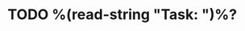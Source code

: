 * TODO %(read-string "Task: ")%?
:PROPERTIES:
:TAG:      Email
:AUDIENCE: %(ivy-completing-read "Audience: " (list "TSM" "ACCOUNT TEAM" "CUSTOMER"))
:EMAILSUBJ: %(read-string "Email subject line: ")
:END:
